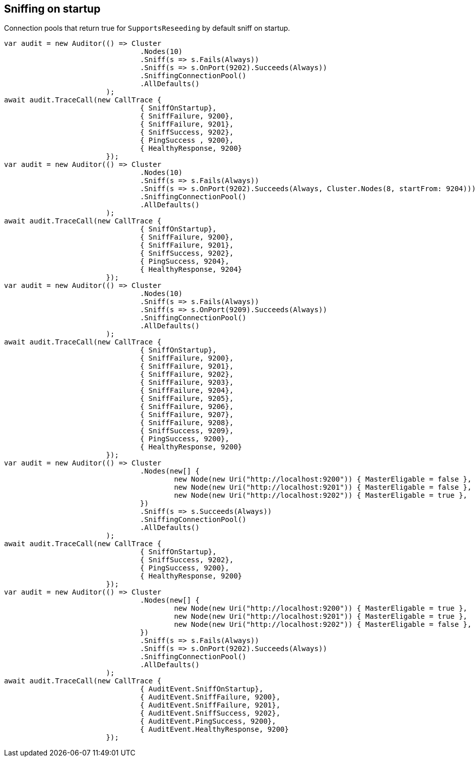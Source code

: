 == Sniffing on startup

Connection pools that return true for `SupportsReseeding` by default sniff on startup.

[source, csharp]
----
var audit = new Auditor(() => Cluster
				.Nodes(10)
				.Sniff(s => s.Fails(Always))
				.Sniff(s => s.OnPort(9202).Succeeds(Always))
				.SniffingConnectionPool()
				.AllDefaults()
			);
await audit.TraceCall(new CallTrace {
				{ SniffOnStartup},
				{ SniffFailure, 9200},
				{ SniffFailure, 9201},
				{ SniffSuccess, 9202},
				{ PingSuccess , 9200},
				{ HealthyResponse, 9200}
			});
var audit = new Auditor(() => Cluster
				.Nodes(10)
				.Sniff(s => s.Fails(Always))
				.Sniff(s => s.OnPort(9202).Succeeds(Always, Cluster.Nodes(8, startFrom: 9204)))
				.SniffingConnectionPool()
				.AllDefaults()
			);
await audit.TraceCall(new CallTrace {
				{ SniffOnStartup},
				{ SniffFailure, 9200},
				{ SniffFailure, 9201},
				{ SniffSuccess, 9202},
				{ PingSuccess, 9204},
				{ HealthyResponse, 9204}
			});
var audit = new Auditor(() => Cluster
				.Nodes(10)
				.Sniff(s => s.Fails(Always))
				.Sniff(s => s.OnPort(9209).Succeeds(Always))
				.SniffingConnectionPool()
				.AllDefaults()
			);
await audit.TraceCall(new CallTrace {
				{ SniffOnStartup},
				{ SniffFailure, 9200},
				{ SniffFailure, 9201},
				{ SniffFailure, 9202},
				{ SniffFailure, 9203},
				{ SniffFailure, 9204},
				{ SniffFailure, 9205},
				{ SniffFailure, 9206},
				{ SniffFailure, 9207},
				{ SniffFailure, 9208},
				{ SniffSuccess, 9209},
				{ PingSuccess, 9200},
				{ HealthyResponse, 9200}
			});
var audit = new Auditor(() => Cluster
				.Nodes(new[] {
					new Node(new Uri("http://localhost:9200")) { MasterEligable = false },
					new Node(new Uri("http://localhost:9201")) { MasterEligable = false },
					new Node(new Uri("http://localhost:9202")) { MasterEligable = true },
				})
				.Sniff(s => s.Succeeds(Always))
				.SniffingConnectionPool()
				.AllDefaults()
			);
await audit.TraceCall(new CallTrace {
				{ SniffOnStartup},
				{ SniffSuccess, 9202},
				{ PingSuccess, 9200},
				{ HealthyResponse, 9200}
			});
var audit = new Auditor(() => Cluster
				.Nodes(new[] {
					new Node(new Uri("http://localhost:9200")) { MasterEligable = true },
					new Node(new Uri("http://localhost:9201")) { MasterEligable = true },
					new Node(new Uri("http://localhost:9202")) { MasterEligable = false },
				})
				.Sniff(s => s.Fails(Always))
				.Sniff(s => s.OnPort(9202).Succeeds(Always))
				.SniffingConnectionPool()
				.AllDefaults()
			);
await audit.TraceCall(new CallTrace {
				{ AuditEvent.SniffOnStartup},
				{ AuditEvent.SniffFailure, 9200},
				{ AuditEvent.SniffFailure, 9201},
				{ AuditEvent.SniffSuccess, 9202},
				{ AuditEvent.PingSuccess, 9200},
				{ AuditEvent.HealthyResponse, 9200}
			});
----
